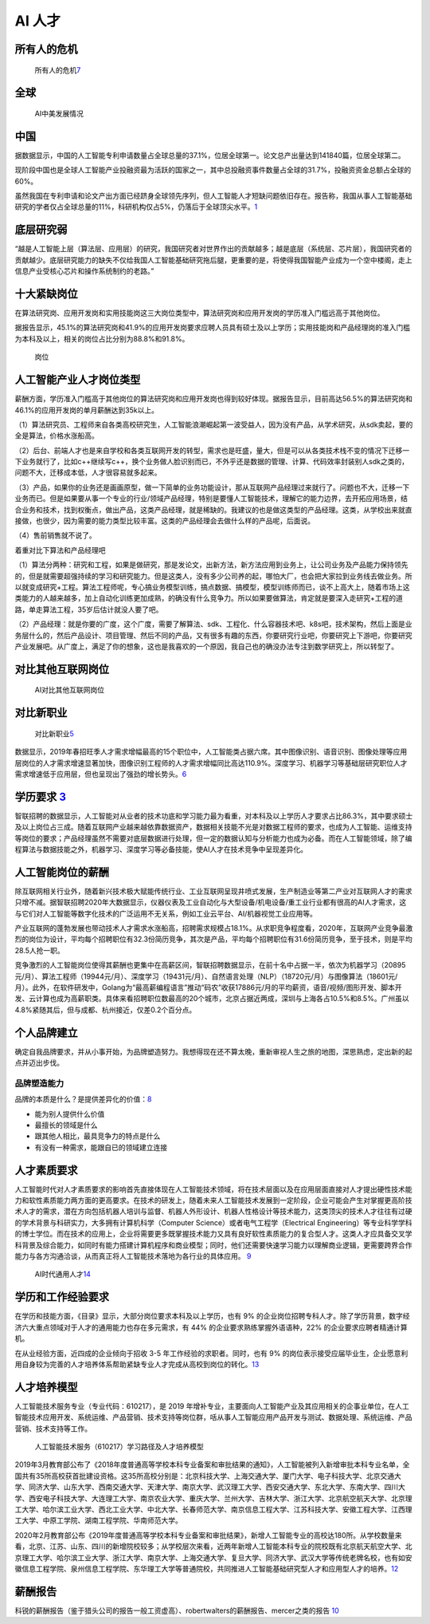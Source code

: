 
AI 人才
=======

所有人的危机
------------

.. figure:: ../img/AI_risk.jpg

   所有人的危机\ `7 <https://www.slideshare.net/Happy.Prototyper/mix2018ai-ai-vp>`__

全球
----

.. figure:: ../img/AI_talent.jpg

   AI中美发展情况

中国
----

据数据显示，中国的人工智能专利申请数量占全球总量的37.1%，位居全球第一。论文总产出量达到141840篇，位居全球第二。

现阶段中国也是全球人工智能产业投融资最为活跃的国家之一，其中总投融资事件数量占全球的31.7%，投融资资金总额占全球的60%。

虽然我国在专利申请和论文产出方面已经跻身全球领先序列，但人工智能人才短缺问题依旧存在。报告称，我国从事人工智能基础研究的学者仅占全球总量的11%，科研机构仅占5%，仍落后于全球顶尖水平。\ `1 <https://tech.sina.com.cn/roll/2020-07-19/doc-iivhvpwx6203309.shtml>`__

底层研究弱
----------

“越是人工智能上层（算法层、应用层）的研究，我国研究者对世界作出的贡献越多；越是底层（系统层、芯片层），我国研究者的贡献越少。底层研究能力的缺失不仅给我国人工智能基础研究拖后腿，更重要的是，将使得我国智能产业成为一个空中楼阁，走上信息产业受核心芯片和操作系统制约的老路。”

十大紧缺岗位
------------

在算法研究岗、应用开发岗和实用技能岗这三大岗位类型中，算法研究岗和应用开发岗的学历准入门槛远高于其他岗位。

据报告显示，45.1%的算法研究岗和41.9%的应用开发岗要求应聘人员具有硕士及以上学历；实用技能岗和产品经理岗的准入门槛为本科及以上，相关的岗位占比分别为88.8%和91.8%。

.. figure:: ../img/gangwei.png

   岗位

人工智能产业人才岗位类型
------------------------

薪酬方面，学历准入门槛高于其他岗位的算法研究岗和应用开发岗也得到较好体现。据报告显示，目前高达56.5%的算法研究岗和46.1%的应用开发岗的单月薪酬达到35k以上。

（1）算法研究员、工程师来自各类高校研究生，人工智能浪潮崛起第一波受益人，因为没有产品，从学术研究，从sdk卖起，要的全是算法，价格水涨船高。

（2）后台、前端人才也是来自学校和各类互联网开发的转型，需求也是旺盛，量大，但是可以从各类技术栈不变的情况下迁移一下业务就行了，比如c++继续写c++，换个业务做人脸识别而已，不外乎还是数据的管理、计算、代码效率封装别人sdk之类的，问题不大，迁移成本低，人才很容易就多起来。

（3）产品，如果你的业务还是画画原型，做一下简单的业务功能设计，那从互联网产品经理过来就行了。问题也不大，迁移一下业务而已。但是如果要从事一个专业的行业/领域产品经理，特别是要懂人工智能技术，理解它的能力边界，去开拓应用场景，结合业务和技术，找到权衡点，做出产品，这类产品经理，就是稀缺的。我建议的也是做这类型的产品经理。这类，从学校出来就直接做，也很少，因为需要的能力类型比较丰富。这类的产品经理会去做什么样的产品呢，后面说。

（4）售前销售就不说了。

着重对比下算法和产品经理吧

（1）算法分两种：研究和工程，如果是做研究，那是发论文，出新方法，新方法应用到业务上，让公司业务及产品能力保持领先的，但是就需要超强持续的学习和研究能力。但是这类人，没有多少公司养的起，哪怕大厂，也会把大家拉到业务线去做业务。所以就变成研究+工程。算法工程师呢，专心搞业务模型训练，搞点数据、搞模型，模型训练师而已，谈不上高大上，随着市场上这类能力的人越来越多，加上自动化训练更加成熟，的确没有什么竞争力。所以如果要做算法，肯定就是要深入走研究+工程的道路，单走算法工程，35岁后估计就没人要了吧。

（2）产品经理：就是你要的广度，这个广度，需要了解算法、sdk、工程化、什么容器技术吧、k8s吧，技术架构，然后上面是业务层什么的，然后产品设计、项目管理、然后不同的产品，又有很多有趣的东西，你要研究行业吧，你要研究上下游吧，你要研究产业发展吧。从广度上，满足了你的想象，这也是我喜欢的一个原因，我自己也的确没办法专注到数学研究上，所以转型了。

对比其他互联网岗位
------------------

.. figure:: ../img/talents_compete.png

   AI对比其他互联网岗位

对比新职业
----------

.. figure:: ../img/talents_new.png

   对比新职业\ `5 <https://my.oschina.net/u/3861898/blog/4405417>`__

数据显示，2019年春招旺季人才需求增幅最高的15个职位中，人工智能类占据六席。其中图像识别、语音识别、图像处理等应用层岗位的人才需求增速显著加快，图像识别工程师的人才需求增幅同比高达110.9%。深度学习、机器学习等基础层研究职位人才需求增速低于应用层，但也呈现出了强劲的增长势头。\ `6 <http://www.kejilie.com/lanjingtmt/article/rUVjeu.html>`__

学历要求 `3 <http://finance.southcn.com/f/2021-03/05/content_192173681.htm>`__
------------------------------------------------------------------------------

智联招聘的数据显示，人工智能对从业者的技术功底和学习能力最为看重，对本科及以上学历人才要求占比86.3%，其中要求硕士及以上岗位占三成。随着互联网产业越来越依靠数据资产，数据相关技能不光是对数据工程师的要求，也成为人工智能、运维支持等岗位的要求；产品经理虽然不需要对底层数据进行处理，但一定的数据认知与分析能力也成为必备。而在人工智能领域，除了编程算法与数据技能之外，机器学习、深度学习等必备技能，使AI人才在技术竞争中呈现差异化。

人工智能岗位的薪酬
------------------

除互联网相关行业外，随着新兴技术极大赋能传统行业、工业互联网呈现井喷式发展，生产制造业等第二产业对互联网人才的需求只增不减。据智联招聘2020年大数据显示，仪器仪表及工业自动化与大型设备/机电设备/重工业行业都有很高的AI人才需求，这与它们对人工智能等数字化技术的广泛运用不无关系，例如工业云平台、AI/机器视觉工业应用等。

产业互联网的蓬勃发展也带动技术人才需求水涨船高，招聘需求规模占18.1%。从求职竞争程度看，2020年，互联网产业竞争最激烈的岗位为设计，平均每个招聘职位有32.3份简历竞争，其次是产品，平均每个招聘职位有31.6份简历竞争，至于技术，则是平均28.5人抢一职。

竞争激烈的人工智能岗位使得其薪酬也更集中在高薪区间，智联招聘数据显示，在前十名中占据一半，依次为机器学习（20895元/月）、算法工程师（19944元/月）、深度学习（19431元/月）、自然语言处理（NLP）（18720元/月）与图像算法（18601元/月）。此外，在软件研发中，Golang为“最高薪编程语言”推动“码农”收获17886元/月的平均薪资，语音/视频/图形开发、脚本开发、云计算也成为高薪职类。具体来看招聘职位数最高的20个城市，北京占据近两成，深圳与上海各占10.5%和8.5%。广州虽以4.8%紧随其后，但与成都、杭州接近，仅差0.2个百分点。

个人品牌建立
------------

确定自我品牌要求，并从小事开始，为品牌塑造努力。我想得现在还不算太晚，重新审视人生之旅的地图，深思熟虑，定出新的起点并迈出步伐。

品牌塑造能力
~~~~~~~~~~~~

品牌的本质是什么？是提供差异化的价值：\ `8 <http://www.xmamiga.com/372/>`__

-  能为别人提供什么价值
-  最擅长的领域是什么
-  跟其他人相比，最具竞争力的特点是什么
-  有没有一种需求，能跟自已的领域建立连接

人才素质要求
------------

人工智能时代对人才素质要求的影响首先直接体现在人工智能技术领域，将在技术层面以及在应用层面直接对人才提出硬性技术能力和软性素质能力两方面的更高要求。在技术的研发上，随着未来人工智能技术发展到一定阶段，企业可能会产生对掌握更高阶技术人才的需求，潜在方向包括机器人培训与监督、机器人外形设计、机器人性格设计等技术能力，这类顶尖的技术人才往往有过硬的学术背景与科研实力，大多拥有计算机科学（Computer
Science）或者电气工程学（Electrical
Engineering）等专业科学学科的博士学位。而在技术的应用上，企业将需要更多既掌握技术能力又具有良好软性素质能力的复合型人才。这类人才应具备交叉学科背景及综合能力，如同时有能力搭建计算机程序和商业模型；同时，他们还需要快速学习能力以理解商业逻辑，更需要跨界合作能力与各方沟通洽谈，从而真正将人工智能技术落地为各行业的具体应用。
`9 <https://www.financialnews.com.cn/hq/yw/201804/P020180412355549093101.pdf>`__

.. figure:: ../img/AI_universal_talents.png

   AI时代通用人才\ `14 <http://www.woshipm.com/zhichang/3146016.html>`__

学历和工作经验要求
------------------

在学历和技能方面，《目录》显示，大部分岗位要求本科及以上学历，也有 9%
的企业岗位招聘专科人才。除了学历背景，数字经济六大重点领域对于人才的通用能力也存在多元需求，有
44% 的企业要求熟练掌握外语语种，22% 的企业要求应聘者精通计算机。

在从业经验方面，近四成的企业倾向于招收 3-5
年工作经验的求职者。同时，也有 9%
的岗位表示接受应届毕业生，企业愿意利用自身较为完善的人才培养体系帮助紧缺专业人才完成从高校到岗位的转化。\ `13 <https://www.infoq.cn/article/0d349rm8zninvibeksdd>`__

人才培养模型
------------

人工智能技术服务专业（专业代码：610217），是 2019
年增补专业，主要面向人工智能产业及其应用相关的企事业单位，在人工智能技术应用开发、系统运维、产品营销、技术支持等岗位群，咶从事人工智能应用产品开发与测试、数据处理、系统运维、产品营销、技术支持等工作。

.. figure:: ../img/form_AI_talents.png

   人工智能技术服务（610217）学习路径及人才培养模型

2019年3月教育部公布了《2018年度普通高等学校本科专业备案和审批结果的通知》，人工智能被列入新增审批本科专业名单，全国共有35所高校获首批建设资格。这35所高校分别是：北京科技大学、上海交通大学、厦门大学、电子科技大学、北京交通大学、同济大学、山东大学、西南交通大学、天津大学、南京大学、武汉理工大学、西安交通大学、东北大学、东南大学、四川大学、西安电子科技大学、大连理工大学、南京农业大学、重庆大学、兰州大学、吉林大学、浙江大学、北京航空航天大学、北京理工大学、哈尔滨工业大学、西北工业大学、中北大学、长春师范大学、南京信息工程大学、江苏科技大学、安徽工程大学、江西理工大学、中原工学院、湖南工程学院、华南师范大学。

2020年2月教育部公布《2019年度普通高等学校本科专业备案和审批结果》，新增人工智能专业的高校达180所。从学校数量来看，北京、江苏、山东、四川的新增院校较多；从学校层次来看，近两年新增人工智能本科专业的院校既有北京航天航空大学、北京理工大学、哈尔滨工业大学、浙江大学、南京大学、上海交通大学、复旦大学、同济大学、武汉大学等传统老牌名校，也有如安徽信息工程学院、泉州信息工程学院、东华理工大学等普通院校，共同推进人工智能基础研究型人才和应用型人才的培养。\ `12 <https://shimo.im/docs/ryYGVtYQvPGGdHjG/read>`__

薪酬报告
--------

科锐的薪酬报告（鉴于猎头公司的报告一般工资虚高）、robertwalters的薪酬报告、mercer之类的报告
`10 <https://www.zhihu.com/question/63188172/answer/515405404>`__
